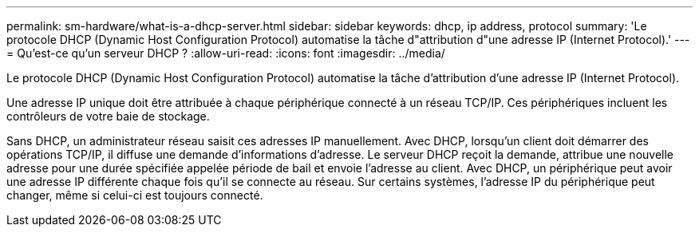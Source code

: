 ---
permalink: sm-hardware/what-is-a-dhcp-server.html 
sidebar: sidebar 
keywords: dhcp, ip address, protocol 
summary: 'Le protocole DHCP (Dynamic Host Configuration Protocol) automatise la tâche d"attribution d"une adresse IP (Internet Protocol).' 
---
= Qu'est-ce qu'un serveur DHCP ?
:allow-uri-read: 
:icons: font
:imagesdir: ../media/


[role="lead"]
Le protocole DHCP (Dynamic Host Configuration Protocol) automatise la tâche d'attribution d'une adresse IP (Internet Protocol).

Une adresse IP unique doit être attribuée à chaque périphérique connecté à un réseau TCP/IP. Ces périphériques incluent les contrôleurs de votre baie de stockage.

Sans DHCP, un administrateur réseau saisit ces adresses IP manuellement. Avec DHCP, lorsqu'un client doit démarrer des opérations TCP/IP, il diffuse une demande d'informations d'adresse. Le serveur DHCP reçoit la demande, attribue une nouvelle adresse pour une durée spécifiée appelée période de bail et envoie l'adresse au client. Avec DHCP, un périphérique peut avoir une adresse IP différente chaque fois qu'il se connecte au réseau. Sur certains systèmes, l'adresse IP du périphérique peut changer, même si celui-ci est toujours connecté.
